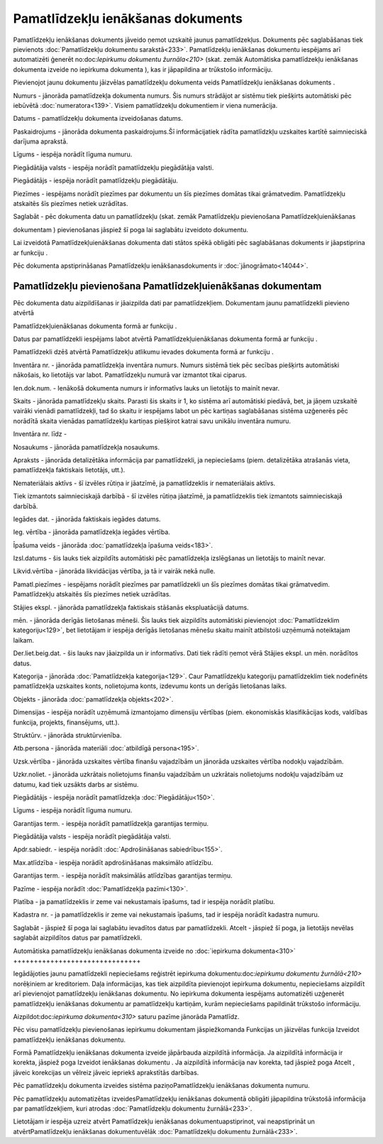 .. 433 Pamatlīdzekļu ienākšanas dokuments************************************** 


Pamatlīdzekļu ienākšanas dokuments jāveido ņemot uzskaitē jaunus
pamatlīdzekļus. Dokuments pēc saglabāšanas tiek pievienots
:doc:`Pamatlīdzekļu dokumentu sarakstā<233>`. Pamatlīdzekļu ienākšanas
dokumentu iespējams arī automatizēti ģenerēt no:doc:`Iepirkumu
dokumentu žurnāla<210>` (skat. zemāk Automātiska pamatlīdzekļu
ienākšanas dokumenta izveide no iepirkuma dokumenta ), kas ir
jāpapildina ar trūkstošo informāciju.



Pievienojot jaunu dokumentu jāizvēlas pamatlīdzekļu dokumenta veids
Pamatlīdzekļu ienākšanas dokuments .







Numurs - jānorāda pamatlīdzekļa dokumenta numurs. Šis numurs strādājot
ar sistēmu tiek piešķirts automātiski pēc iebūvētā
:doc:`numeratora<139>`. Visiem pamatlīdzekļu dokumentiem ir viena
numerācija.

Datums - pamatlīdzekļu dokumenta izveidošanas datums.

Paskaidrojums - jānorāda dokumenta paskaidrojums.Šī informācijatiek
rādīta pamatlīdzkļu uzskaites kartītē saimnieciskā darījuma aprakstā.

Līgums - iespēja norādīt līguma numuru.

Piegādātāja valsts - iespēja norādīt pamatlīdzekļu piegādātāja valsti.

Piegādātājs - iespēja norādīt pamatlīdzekļu piegādātāju.

Piezīmes - iespējams norādīt piezīmes par dokumentu un šīs piezīmes
domātas tikai grāmatvedim. Pamatlīdzekļu atskaitēs šīs piezīmes netiek
uzrādītas.

Saglabāt - pēc dokumenta datu un pamatlīdzekļu (skat. zemāk
Pamatlīdzekļu pievienošana Pamatlīdzekļuienākšanas

dokumentam ) pievienošanas jāspiež šī poga lai saglabātu izveidoto
dokumentu.



Lai izveidotā Pamatlīdzekļuienākšanas dokumenta dati stātos spēkā
obligāti pēc saglabāšanas dokuments ir jāapstiprina ar funkciju .



Pēc dokumenta apstiprināšanas Pamatlīdzekļu ienākšanasdokuments ir
:doc:`jānogrāmato<14044>`.






Pamatlīdzekļu pievienošana Pamatlīdzekļuienākšanas dokumentam
+++++++++++++++++++++++++++++++++++++++++++++++++++++++++++++



Pēc dokumenta datu aizpildīšanas ir jāaizpilda dati par
pamatlīdzekļiem. Dokumentam jaunu pamatlīdzekli pievieno atvērtā

Pamatlīdzekļuienākšanas dokumenta formā ar funkciju .

Datus par pamatlīdzekli iespējams labot atvērtā
Pamatlīdzekļuienākšanas dokumenta formā ar funkciju .

Pamatlīdzekli dzēš atvērtā Pamatlīdzekļu atlikumu ievades dokumenta
formā ar funkciju .











Inventāra nr. - jānorāda pamatlīdzekļa inventāra numurs. Numurs
sistēmā tiek pēc secības piešķirts automātiski nākošais, ko lietotājs
var labot. Pamatlīdzekļu numurā var izmantot tikai ciparus.

Ien.dok.num. - Ienākošā dokumenta numurs ir informatīvs lauks un
lietotājs to mainīt nevar.

Skaits - jānorāda pamatlīdzekļu skaits. Parasti šis skaits ir 1, ko
sistēma arī automātiski piedāvā, bet, ja jāņem uzskaitē vairāki
vienādi pamatlīdzekļi, tad šo skaitu ir iespējams labot un pēc
kartiņas saglabāšanas sistēma uzģenerēs pēc norādītā skaita vienādas
pamatlīdzekļu kartiņas piešķirot katrai savu unikālu inventāra numuru.

Inventāra nr. līdz -

Nosaukums - jānorāda pamatlīdzekļa nosaukums.

Apraksts - jānorāda detalizētāka informācija par pamatlīdzekli, ja
nepieciešams (piem. detalizētāka atrašanās vieta, pamatlīdzekļa
faktiskais lietotājs, utt.).

Nemateriālais aktīvs - šī izvēles rūtiņa ir jāatzīmē, ja
pamatlīdzeklis ir nemateriālais aktīvs.

Tiek izmantots saimnieciskajā darbībā - šī izvēles rūtiņa jāatzīmē, ja
pamatlīdzeklis tiek izmantots saimnieciskajā darbībā.

Iegādes dat. - jānorāda faktiskais iegādes datums.

Ieg. vērtība - jānorāda pamatlīdzekļa iegādes vērtība.

Īpašuma veids - jānorāda :doc:`pamatlīdzekļa īpašuma veids<183>`.

Izsl.datums - šis lauks tiek aizpildīts automātiski pēc pamatlīdzekļa
izslēgšanas un lietotājs to mainīt nevar.

Likvid.vērtība - jānorāda likvidācijas vērtība, ja tā ir vairāk nekā
nulle.

Pamatl.piezīmes - iespējams norādīt piezīmes par pamatlīdzekli un šīs
piezīmes domātas tikai grāmatvedim. Pamatlīdzekļu atskaitēs šīs
piezīmes netiek uzrādītas.



Stājies ekspl. - jānorāda pamatlīdzekļa faktiskais stāšanās
ekspluatācijā datums.

mēn. - jānorāda derīgās lietošanas mēneši. Šis lauks tiek aizpildīts
automātiski pievienojot :doc:`Pamatlīdzeklim kategoriju<129>`, bet
lietotājam ir iespēja derīgās lietošanas mēnešu skaitu mainīt
atbilstoši uzņēmumā noteiktajam laikam.

Der.liet.beig.dat. - šis lauks nav jāaizpilda un ir informatīvs. Dati
tiek rādīti ņemot vērā Stājies ekspl. un mēn. norādītos datus.

Kategorija - jānorāda :doc:`Pamatlīdzekļa kategorija<129>`. Caur
Pamatlīdzekļu kategoriju pamatlīdzeklim tiek nodefinēts pamatlīdzekļa
uzskaites konts, nolietojuma konts, izdevumu konts un derīgās
lietošanas laiks.

Objekts - jānorāda :doc:`pamatlīdzekļa objekts<202>`.

Dimensijas - iespēja norādīt uzņēmumā izmantojamo dimensiju vērtības
(piem. ekonomiskās klasifikācijas kods, valdības funkcija, projekts,
finansējums, utt.).

Struktūrv. - jānorāda struktūrvienība.

Atb.persona - jānorāda materiāli :doc:`atbildīgā persona<195>`.

Uzsk.vērtība - jānorāda uzskaites vērtība finanšu vajadzībām un
jānorāda uzskaites vērtība nodokļu vajadzībām.

Uzkr.noliet. - jānorāda uzkrātais nolietojums finanšu vajadzībām un
uzkrātais nolietojums nodokļu vajadzībām uz datumu, kad tiek uzsākts
darbs ar sistēmu.



Piegādātājs - iespēja norādīt pamatlīdzekļa :doc:`Piegādātāju<150>`.

Līgums - iespēja norādīt līguma numuru.

Garantijas term. - iespēja norādīt pamatlīdzekļa garantijas termiņu.

Piegādātāja valsts - iespēja norādīt piegādātāja valsti.

Apdr.sabiedr. - iespēja norādīt :doc:`Apdrošināšanas sabiedrību<155>`.

Max.atlīdzība - iespēja norādīt apdrošināšanas maksimālo atlīdzību.

Garantijas term. - iespēja norādīt maksimālās atlīdzības garantijas
termiņu.

Pazīme - iespēja norādīt :doc:`Pamatlīdzekļa pazīmi<130>`.

Platība - ja pamatlīdzeklis ir zeme vai nekustamais īpašums, tad ir
iespēja norādīt platību.

Kadastra nr. - ja pamatlīdzeklis ir zeme vai nekustamais īpašums, tad
ir iespēja norādīt kadastra numuru.



Saglabāt - jāspiež šī poga lai saglabātu ievadītos datus par
pamatlīdzekli.
Atcelt - jāspiež šī poga, ja lietotājs nevēlas saglabāt aizpildītos
datus par pamatlīdzekli.






Automātiska pamatlīdzekļu ienākšanas dokumenta izveide no
:doc:`iepirkuma dokumenta<310>`
+++++++++++++++++++++++++++++++



Iegādājoties jaunu pamatlīdzekli nepieciešams reģistrēt iepirkuma
dokumentu:doc:`iepirkumu dokumentu žurnālā<210>` norēķiniem ar
kreditoriem. Daļa informācijas, kas tiek aizpildīta pievienojot
iepirkuma dokumentu, nepieciešams aizpildīt arī pievienojot
pamatlīdzekļu ienākšanas dokumentu. No iepirkuma dokumenta iespējams
automatizēti uzģenerēt pamatlīdzekļu ienākšanas dokumentu ar
pamatlīdzekļu kartiņām, kurām nepieciešams papildināt trūkstošo
informāciju.



Aizpildot:doc:`iepirkuma dokumenta<310>` saturu pazīme jānorāda
Pamatlīdz.









Pēc visu pamatlīdzekļu pievienošanas iepirkumu dokumentam
jāspiežkomanda Funkcijas un jāizvēlas funkcija Izveidot pamatlīdzekļu
ienākšanas dokumentu.









Formā Pamatlīdzekļu ienākšanas dokumenta izveide jāpārbauda aizpildītā
informācija. Ja aizpildītā informācija ir korekta, jāspiež poga
Izveidot ienākšanas dokumentu . Ja aizpildītā informācija nav korekta,
tad jāspiež poga Atcelt , jāveic korekcijas un vēlreiz jāveic iepriekš
aprakstītās darbības.









Pēc pamatlīdzekļu dokumenta izveides sistēma paziņoPamatlīdzekļu
ienākšanas dokumenta numuru.



Pēc pamatlīdzekļu automatizētas izveidesPamatlīdzekļu ienākšanas
dokumentā obligāti jāpapildina trūkstošā informācija par
pamatlīdzekļiem, kuri atrodas :doc:`Pamatlīdzekļu dokumentu
žurnālā<233>`.



Lietotājam ir iespēja uzreiz atvērt Pamatlīdzekļu ienākšanas
dokumentuapstiprinot, vai neapstiprināt un atvērtPamatlīdzekļu
ienākšanas dokumentuvēlāk :doc:`Pamatlīdzekļu dokumentu žurnālā<233>`.











 